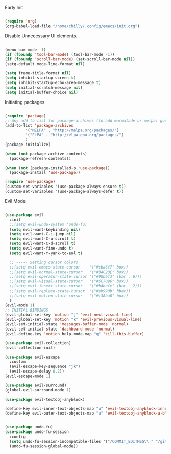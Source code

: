 :DOC-CONFIG:
#+property: header-args:emacs-lisp :tangle (concat (file-name-sans-extension (buffer-file-name)) ".el")
#+property: header-args :mkdirp yes :comments no
#+startup: fold
:END:

Early Init
#+BEGIN_SRC emacs-lisp :tangle ./early-init.el

  (require 'org)
  (org-babel-load-file "/home/chilly/.config/emacs/init.org")

#+END_SRC

Disable Unnecessary UI elements.
#+BEGIN_SRC emacs-lisp

  (menu-bar-mode -1)
  (if (fboundp 'tool-bar-mode) (tool-bar-mode -1))
  (if (fboundp 'scroll-bar-mode) (set-scroll-bar-mode nil))
  (setq-default mode-line-format nil)

  (setq frame-title-format nil)
  (setq inhibit-startup-screen t)
  (setq inhibit-startup-echo-area-message t)
  (setq initial-scratch-message nil)
  (setq initial-buffer-choice nil)

#+END_SRC

Initiating packages
#+BEGIN_SRC emacs-lisp

  (require 'package)
  ;; Any add to list for package-archives (to add marmalade or melpa) goes here
  (add-to-list 'package-archives 
	       '("MELPA" . "http://melpa.org/packages/")
	       '("ELPA" . "http://elpa.gnu.org/packages/")
	       )
  (package-initialize)

  (when (not package-archive-contents)
    (package-refresh-contents))

  (when (not (package-installed-p 'use-package))
    (package-install 'use-package))

  (require 'use-package)
  (custom-set-variables '(use-package-always-ensure t))
  (custom-set-variables '(use-package-always-defer t))

#+END_SRC

Evil Mode
#+BEGIN_SRC emacs-lisp

  (use-package evil
    :init
    ;;(setq evil-undo-system 'undo-fu)
    (setq evil-want-keybinding nil)
    (setq evil-want-C-i-jump nil)
    (setq evil-want-C-u-scroll t)
    (setq evil-want-C-d-scroll t)
    (setq evil-want-fine-undo t)
    (setq evil-want-Y-yank-to-eol t)

    ;; ----- Setting cursor colors
    ;;(setq evil-emacs-state-cursor    '("#cba6f7" box))
    ;;(setq evil-normal-state-cursor   '("#BAC2DE" box))
    ;;(setq evil-operator-state-cursor '("#90b6f3" (bar . 6))) 
    ;;(setq evil-visual-state-cursor   '("#6C7096" box))
    ;;(setq evil-insert-state-cursor   '("#b4befe" (bar . 2)))
    ;;(setq evil-replace-state-cursor  '("#eb998b" hbar))
    ;;(setq evil-motion-state-cursor   '("#f38ba8" box))
    )
  (evil-mode 1)
  ;; INITIAL BINDINGS
  (evil-global-set-key 'motion "j" 'evil-next-visual-line)
  (evil-global-set-key 'motion "k" 'evil-previous-visual-line)
  (evil-set-initial-state 'messages-buffer-mode 'normal)
  (evil-set-initial-state 'dashboard-mode 'normal)
  (evil-define-key 'motion help-mode-map "q" 'kill-this-buffer)

  (use-package evil-collection)
  (evil-collection-init)

  (use-package evil-escape
    :custom
    (evil-escape-key-sequence "jk")
    (evil-escape-delay 0.2))
  (evil-escape-mode 1)

  (use-package evil-surround)
  (global-evil-surround-mode 1)

  (use-package evil-textobj-anyblock)

  (define-key evil-inner-text-objects-map "u" 'evil-textobj-anyblock-inner-block)
  (define-key evil-outer-text-objects-map "u" 'evil-textobj-anyblock-a-block)
#+END_SRC

#+BEGIN_SRC emacs-lisp

  (use-package undo-fu)
  (use-package undo-fu-session
    :config
    (setq undo-fu-session-incompatible-files '("/COMMIT_EDITMSG\\'" "/git-rebase-todo\\'"))
    (undo-fu-session-global-mode))

#+END_SRC
